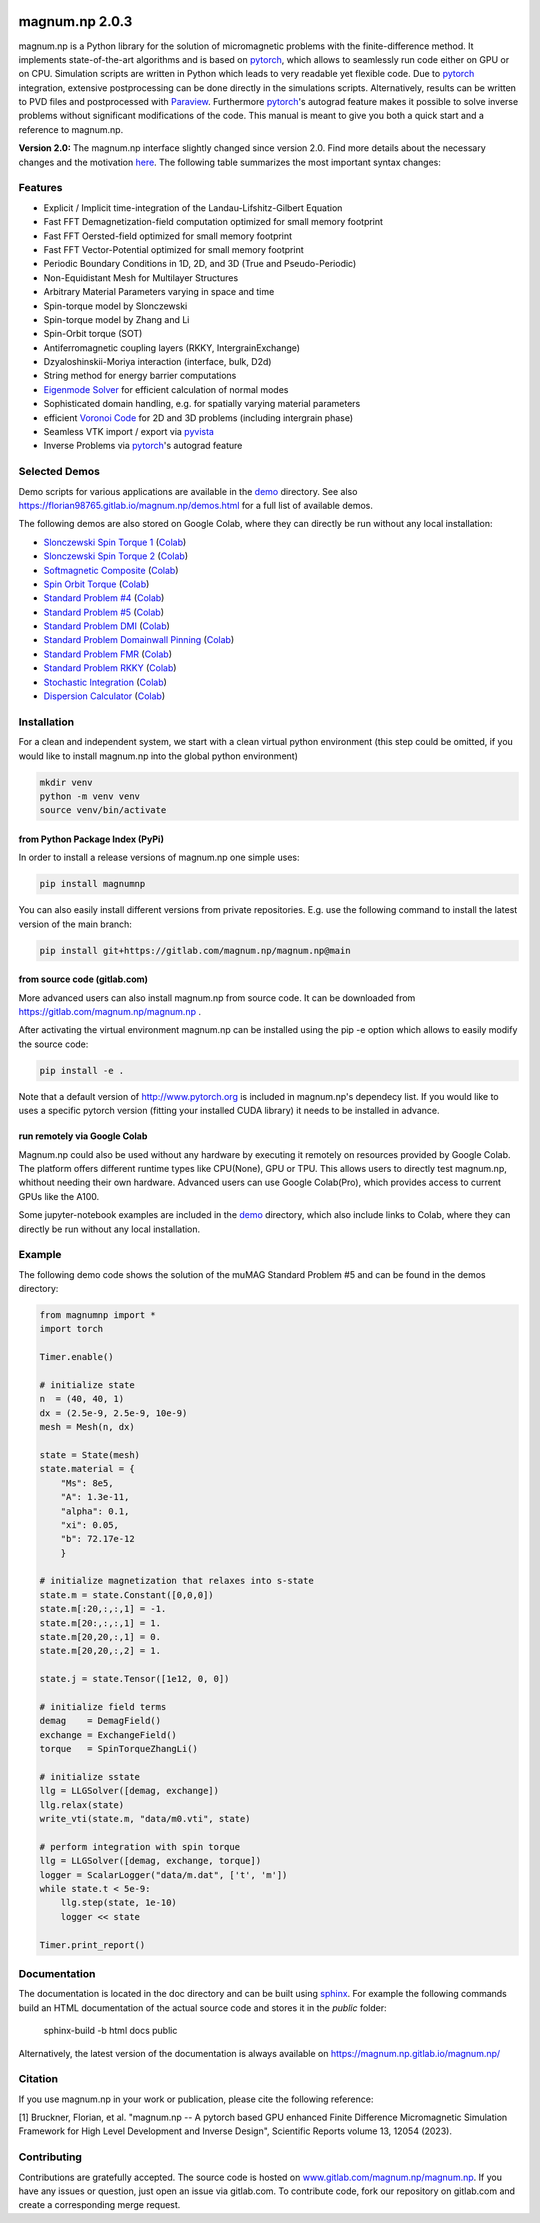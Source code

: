 .. image:: ./logo.png
  :width: 400
  :alt: magnum.np Logo

#####################################
magnum.np 2.0.3
#####################################

magnum.np is a Python library for the solution of micromagnetic problems with the finite-difference
method. It implements state-of-the-art algorithms and is based on `pytorch <http://www.pytorch.org/>`__,
which allows to seamlessly run code either on GPU or on CPU. Simulation scripts are written in
Python which leads to very readable yet flexible code. Due to `pytorch <http://www.pytorch.org/>`__
integration, extensive postprocessing can be done directly in the simulations scripts. Alternatively,
results can be written to PVD files and postprocessed with `Paraview <http://www.paraview.org/>`__.
Furthermore `pytorch <http://www.paraview.org/>`__'s autograd feature makes it possible to solve
inverse problems without significant modifications of the code. This manual is meant to give you
both a quick start and a reference to magnum.np.

**Version 2.0:** The magnum.np interface slightly changed since version 2.0.
Find more details about the necessary changes and the motivation `here <docs/changes.rst>`__.
The following table summarizes the most important syntax changes:


********
Features
********
* Explicit / Implicit time-integration of the Landau-Lifshitz-Gilbert Equation
* Fast FFT Demagnetization-field computation optimized for small memory footprint
* Fast FFT Oersted-field optimized for small memory footprint
* Fast FFT Vector-Potential optimized for small memory footprint
* Periodic Boundary Conditions in 1D, 2D, and 3D (True and Pseudo-Periodic)
* Non-Equidistant Mesh for Multilayer Structures
* Arbitrary Material Parameters varying in space and time
* Spin-torque model by Slonczewski
* Spin-torque model by Zhang and Li
* Spin-Orbit torque (SOT)
* Antiferromagnetic coupling layers (RKKY, IntergrainExchange)
* Dzyaloshinskii-Moriya interaction (interface, bulk, D2d)
* String method for energy barrier computations
* `Eigenmode Solver <docs/eigensolver.rst>`__ for efficient calculation of normal modes
* Sophisticated domain handling, e.g. for spatially varying material parameters
* efficient `Voronoi Code <docs/voronoi.rst>`__ for 2D and 3D problems (including intergrain phase)
* Seamless VTK import / export via `pyvista <https://docs.pyvista.org/>`__
* Inverse Problems via `pytorch <www.pytorch.org/>`__'s autograd feature


**************
Selected Demos
**************
Demo scripts for various applications are available in the `demo <demos/README.rst>`__ directory.
See also `https://florian98765.gitlab.io/magnum.np/demos.html <http://florian98765.gitlab.io/magnum.np/demos.html>`__ for a full list of available demos.

The following demos are also stored on Google Colab, where they can directly be run without any local installation:

* `Slonczewski Spin Torque 1 <https://florian98765.gitlab.io/magnum.np/notebooks/slonczewski1.html>`__ (`Colab <https://colab.research.google.com/github/magnumnp/magnumnp_demos/blob/main/slonczewski1.ipynb>`__)
* `Slonczewski Spin Torque 2 <https://florian98765.gitlab.io/magnum.np/notebooks/slonczewski2.html>`__ (`Colab <https://colab.research.google.com/github/magnumnp/magnumnp_demos/blob/main/slonczewski2.ipynb>`__)
* `Softmagnetic Composite <https://florian98765.gitlab.io/magnum.np/notebooks/softmagnetic_composite.html>`__ (`Colab <https://colab.research.google.com/github/magnumnp/magnumnp_demos/blob/main/softmagnetic_composite.ipynb>`__)
* `Spin Orbit Torque <https://florian98765.gitlab.io/magnum.np/notebooks/sot.html>`__ (`Colab <https://colab.research.google.com/github/magnumnp/magnumnp_demos/blob/main/sot.ipynb>`__)
* `Standard Problem #4 <https://florian98765.gitlab.io/magnum.np/notebooks/sp4.html>`__ (`Colab <https://colab.research.google.com/github/magnumnp/magnumnp_demos/blob/main/sp4.ipynb>`__)
* `Standard Problem #5 <https://florian98765.gitlab.io/magnum.np/notebooks/sp5.html>`__ (`Colab <https://colab.research.google.com/github/magnumnp/magnumnp_demos/blob/main/sp5.ipynb>`__)
* `Standard Problem DMI <https://florian98765.gitlab.io/magnum.np/notebooks/sp_DMI.html>`__ (`Colab <https://colab.research.google.com/github/magnumnp/magnumnp_demos/blob/main/sp_DMI.ipynb>`__)
* `Standard Problem Domainwall Pinning <https://florian98765.gitlab.io/magnum.np/notebooks/sp_domainwall_pinning.html>`__ (`Colab <https://colab.research.google.com/github/magnumnp/magnumnp_demos/blob/main/sp_domainwall_pinning.ipynb>`__)
* `Standard Problem FMR <https://florian98765.gitlab.io/magnum.np/notebooks/sp_FMR.html>`__ (`Colab <https://colab.research.google.com/github/magnumnp/magnumnp_demos/blob/main/sp_FMR.ipynb>`__)
* `Standard Problem RKKY <https://florian98765.gitlab.io/magnum.np/notebooks/rkky.html>`__ (`Colab <https://colab.research.google.com/github/magnumnp/magnumnp_demos/blob/main/rkky.ipynb>`__)
* `Stochastic Integration <https://florian98765.gitlab.io/magnum.np/notebooks/langevin.html>`__ (`Colab <https://colab.research.google.com/github/magnumnp/magnumnp_demos/blob/main/rkky.ipynb>`__)
* `Dispersion Calculator <demos/dispersion_calculator.ipynb>`__  (`Colab <https://colab.research.google.com/drive/1B3sSPnm_Nycbka_Fa54INtXD2nZr8Mb2>`__)

************
Installation
************
For a clean and independent system, we start with a clean virtual python environment (this step could be omitted, if you would like to install magnum.np into the global python environment)

.. code::

    mkdir venv
    python -m venv venv
    source venv/bin/activate


--------------------------------
from Python Package Index (PyPi)
--------------------------------
In order to install a release versions of magnum.np one simple uses:

.. code::

    pip install magnumnp

You can also easily install different versions from private repositories. E.g. use the following command to install the latest version of the main branch:

.. code::

    pip install git+https://gitlab.com/magnum.np/magnum.np@main


-----------------------------
from source code (gitlab.com)
-----------------------------
More advanced users can also install magnum.np from source code.
It can be downloaded from https://gitlab.com/magnum.np/magnum.np .

After activating the virtual environment magnum.np can be installed using the pip -e option which allows to easily modify the source code:

.. code::

    pip install -e .

Note that a default version of http://www.pytorch.org is included in magnum.np's dependecy list. If you would like to uses a specific pytorch version (fitting your installed CUDA library) it needs to be installed in advance.


-----------------------------
run remotely via Google Colab
-----------------------------
Magnum.np could also be used without any hardware by executing it remotely on resources provided by Google Colab. The platform offers different runtime types like CPU(None), GPU or TPU. This allows users to directly test magnum.np, whithout needing their own hardware. Advanced users can use Google Colab(Pro), which provides access to current GPUs like the A100.

Some jupyter-notebook examples are included in the `demo <demos/README.md>`__ directory, which also include links to Colab, where they can directly be run without any local installation.


*******
Example
*******
The following demo code shows the solution of the muMAG Standard Problem #5 and can be found in the demos directory:

.. code:: [python]

    from magnumnp import *
    import torch
    
    Timer.enable()
    
    # initialize state
    n  = (40, 40, 1)
    dx = (2.5e-9, 2.5e-9, 10e-9)
    mesh = Mesh(n, dx)
    
    state = State(mesh)
    state.material = {
        "Ms": 8e5,
        "A": 1.3e-11,
        "alpha": 0.1,
        "xi": 0.05,
        "b": 72.17e-12
        }
    
    # initialize magnetization that relaxes into s-state
    state.m = state.Constant([0,0,0])
    state.m[:20,:,:,1] = -1.
    state.m[20:,:,:,1] = 1.
    state.m[20,20,:,1] = 0.
    state.m[20,20,:,2] = 1.
    
    state.j = state.Tensor([1e12, 0, 0])
    
    # initialize field terms
    demag    = DemagField()
    exchange = ExchangeField()
    torque   = SpinTorqueZhangLi()
    
    # initialize sstate
    llg = LLGSolver([demag, exchange])
    llg.relax(state)
    write_vti(state.m, "data/m0.vti", state)
    
    # perform integration with spin torque
    llg = LLGSolver([demag, exchange, torque])
    logger = ScalarLogger("data/m.dat", ['t', 'm'])
    while state.t < 5e-9:
        llg.step(state, 1e-10)
        logger << state
    
    Timer.print_report()

*************
Documentation
*************
The documentation is located in the doc directory and can be built using `sphinx <https://www.sphinx-doc.org>`__.
For example the following commands build an HTML documentation of the actual source code and stores it in the `public` folder:

    sphinx-build -b html docs public

Alternatively, the latest version of the documentation is always available on https://magnum.np.gitlab.io/magnum.np/

********
Citation
********
If you use magnum.np in your work or publication, please cite the following reference:

[1] Bruckner, Florian, et al. "magnum.np -- A pytorch based GPU enhanced Finite Difference Micromagnetic Simulation Framework for High Level Development and Inverse Design", Scientific Reports volume 13, 12054 (2023).


************
Contributing
************
Contributions are gratefully accepted.
The source code is hosted on `www.gitlab.com/magnum.np/magnum.np <http://www.gitlab.com/magnum.np/magnum.np>`__.
If you have any issues or question, just open an issue via gitlab.com.
To contribute code, fork our repository on gitlab.com and create a corresponding merge request.
